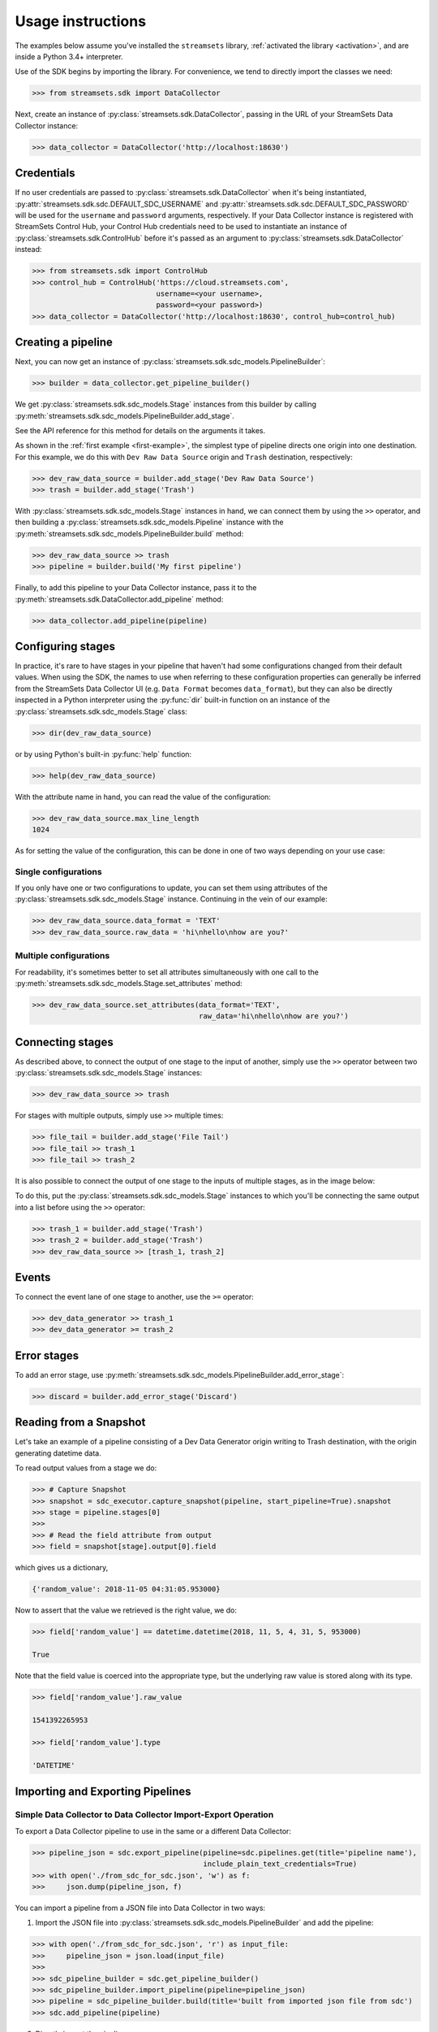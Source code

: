 .. module:: streamsets

Usage instructions
==================

The examples below assume you've installed the ``streamsets`` library,
:ref:`activated the library <activation>`, and are inside a Python 3.4+ interpreter.


Use of the SDK begins by importing the library. For convenience,
we tend to directly import the classes we need:

.. code-block:: python

    >>> from streamsets.sdk import DataCollector

Next, create an instance of :py:class:`streamsets.sdk.DataCollector`, passing in
the URL of your StreamSets Data Collector instance:

.. code-block:: python

    >>> data_collector = DataCollector('http://localhost:18630')

Credentials
-----------

If no user credentials are passed to :py:class:`streamsets.sdk.DataCollector` when it's being instantiated,
:py:attr:`streamsets.sdk.sdc.DEFAULT_SDC_USERNAME` and :py:attr:`streamsets.sdk.sdc.DEFAULT_SDC_PASSWORD` will be
used for the ``username`` and ``password`` arguments, respectively. If your Data Collector instance is
registered with StreamSets Control Hub, your Control Hub credentials need to be used to instantiate an instance
of :py:class:`streamsets.sdk.ControlHub` before it's passed as an argument to :py:class:`streamsets.sdk.DataCollector`
instead:

.. code-block:: python

    >>> from streamsets.sdk import ControlHub
    >>> control_hub = ControlHub('https://cloud.streamsets.com',
                                 username=<your username>,
                                 password=<your password>)
    >>> data_collector = DataCollector('http://localhost:18630', control_hub=control_hub)

Creating a pipeline
-------------------

Next, you can now get an instance of :py:class:`streamsets.sdk.sdc_models.PipelineBuilder`:

.. code-block:: python

    >>> builder = data_collector.get_pipeline_builder()

We get :py:class:`streamsets.sdk.sdc_models.Stage` instances from this builder by calling
:py:meth:`streamsets.sdk.sdc_models.PipelineBuilder.add_stage`.

See the API reference for this method for details on the arguments it takes.

As shown in the :ref:`first example <first-example>`, the simplest type of pipeline
directs one origin into one destination. For this example, we do this with ``Dev Raw Data Source``
origin and ``Trash`` destination, respectively:

.. code-block:: python

    >>> dev_raw_data_source = builder.add_stage('Dev Raw Data Source')
    >>> trash = builder.add_stage('Trash')

With :py:class:`streamsets.sdk.sdc_models.Stage` instances in hand, we can connect them by using the ``>>`` operator,
and then building a :py:class:`streamsets.sdk.sdc_models.Pipeline` instance with the
:py:meth:`streamsets.sdk.sdc_models.PipelineBuilder.build` method:

.. code-block:: python

    >>> dev_raw_data_source >> trash
    >>> pipeline = builder.build('My first pipeline')

Finally, to add this pipeline to your Data Collector instance, pass it to the
:py:meth:`streamsets.sdk.DataCollector.add_pipeline` method:

.. code-block:: python

    >>> data_collector.add_pipeline(pipeline)


Configuring stages
------------------

In practice, it's rare to have stages in your pipeline that haven't had some configurations
changed from their default values. When using the SDK, the names to use when referring
to these configuration properties can generally be inferred from the StreamSets Data Collector UI (e.g.
``Data Format`` becomes ``data_format``), but they can also be directly inspected in a Python
interpreter using the :py:func:`dir` built-in function on an instance of the
:py:class:`streamsets.sdk.sdc_models.Stage` class:

.. code-block:: python

    >>> dir(dev_raw_data_source)

or by using Python's built-in :py:func:`help` function:

.. code-block:: python

    >>> help(dev_raw_data_source)

.. image:: _static/dev_raw_data_source_help.png

With the attribute name in hand, you can read the value of the configuration:

.. code-block:: python

    >>> dev_raw_data_source.max_line_length
    1024

As for setting the value of the configuration, this can be done in one of two ways
depending on your use case:


Single configurations
~~~~~~~~~~~~~~~~~~~~~

If you only have one or two configurations to update, you can set them using attributes of the
:py:class:`streamsets.sdk.sdc_models.Stage` instance. Continuing in the vein of our example:

.. code-block:: python

    >>> dev_raw_data_source.data_format = 'TEXT'
    >>> dev_raw_data_source.raw_data = 'hi\nhello\nhow are you?'

Multiple configurations
~~~~~~~~~~~~~~~~~~~~~~~

For readability, it's sometimes better to set all attributes simultaneously with
one call to the :py:meth:`streamsets.sdk.sdc_models.Stage.set_attributes` method:

.. code-block:: python

    >>> dev_raw_data_source.set_attributes(data_format='TEXT',
                                           raw_data='hi\nhello\nhow are you?')

Connecting stages
-----------------

As described above, to connect the output of one stage to the input of
another, simply use the ``>>`` operator between two :py:class:`streamsets.sdk.sdc_models.Stage` instances:

.. code-block:: python

    >>> dev_raw_data_source >> trash

For stages with multiple outputs, simply use ``>>`` multiple times:

.. code-block:: python

    >>> file_tail = builder.add_stage('File Tail')
    >>> file_tail >> trash_1
    >>> file_tail >> trash_2

.. image:: _static/file_tail_to_two_trashes.png

It is also possible to connect the output of one stage to the inputs of multiple
stages, as in the image below:

.. image:: _static/dev_data_generator_to_two_trashes.png

To do this, put the :py:class:`streamsets.sdk.sdc_models.Stage` instances to which you'll be
connecting the same output into a list before using the ``>>`` operator:

.. code-block:: python

    >>> trash_1 = builder.add_stage('Trash')
    >>> trash_2 = builder.add_stage('Trash')
    >>> dev_raw_data_source >> [trash_1, trash_2]


Events
------

To connect the event lane of one stage to another, use the ``>=`` operator:

.. code-block:: python

    >>> dev_data_generator >> trash_1
    >>> dev_data_generator >= trash_2

.. image:: _static/dev_data_generator_with_events.png


Error stages
------------

To add an error stage, use :py:meth:`streamsets.sdk.sdc_models.PipelineBuilder.add_error_stage`:

.. code-block:: python

    >>> discard = builder.add_error_stage('Discard')


Reading from a Snapshot
-----------------------

Let's take an example of a pipeline consisting of a Dev Data Generator origin writing to Trash destination, with the
origin generating datetime data.

To read output values from a stage we do:

.. code-block:: python

    >>> # Capture Snapshot
    >>> snapshot = sdc_executor.capture_snapshot(pipeline, start_pipeline=True).snapshot
    >>> stage = pipeline.stages[0]
    >>>
    >>> # Read the field attribute from output
    >>> field = snapshot[stage].output[0].field

which gives us a dictionary,

.. code-block:: json

    {'random_value': 2018-11-05 04:31:05.953000}

Now to assert that the value we retrieved is the right value, we do:

.. code-block:: python

    >>> field['random_value'] == datetime.datetime(2018, 11, 5, 4, 31, 5, 953000)

    True

Note that the field value is coerced into the appropriate type, but the underlying raw value is stored along with its
type.

.. code-block:: python

    >>> field['random_value'].raw_value

    1541392265953

    >>> field['random_value'].type

    'DATETIME'


Importing and Exporting Pipelines
---------------------------------

Simple Data Collector to Data Collector Import-Export Operation
~~~~~~~~~~~~~~~~~~~~~~~~~~~~~~~~~~~~~~~~~~~~~~~~~~~~~~~~~~~~~~~

To export a Data Collector pipeline to use in the same or a different Data Collector:

.. code-block:: python

    >>> pipeline_json = sdc.export_pipeline(pipeline=sdc.pipelines.get(title='pipeline name'),
                                            include_plain_text_credentials=True)
    >>> with open('./from_sdc_for_sdc.json', 'w') as f:
    >>>     json.dump(pipeline_json, f)

You can import a pipeline from a JSON file into Data Collector in two ways:

1. Import the JSON file into :py:class:`streamsets.sdk.sdc_models.PipelineBuilder` and add the pipeline:

.. code-block:: python

    >>> with open('./from_sdc_for_sdc.json', 'r') as input_file:
    >>>     pipeline_json = json.load(input_file)
    >>>
    >>> sdc_pipeline_builder = sdc.get_pipeline_builder()
    >>> sdc_pipeline_builder.import_pipeline(pipeline=pipeline_json)
    >>> pipeline = sdc_pipeline_builder.build(title='built from imported json file from sdc')
    >>> sdc.add_pipeline(pipeline)

2. Directly import the pipeline:

.. code-block:: python

    >>> pipeline = sdc.import_pipeline(pipeline=pipeline_json)

Exporting pipelines from Data Collector for Control Hub
~~~~~~~~~~~~~~~~~~~~~~~~~~~~~~~~~~~~~~~~~~~~~~~~~~~~~~~

To export a Data Collector pipeline to use in Control Hub, specify the optional argument
``include_library_definitions``.

.. code-block:: python

    >>> pipeline_json = sdc.export_pipeline(pipeline=sdc.pipelines.get(title='pipeline name'),
                                            include_library_definitions=True,
                                            include_plain_text_credentials=True)

Similarly, you can export pipelines from Control Hub using :py:meth:`streamsets.sdk.ControlHub.export_pipelines`.

Importing a pipeline into Control Hub
~~~~~~~~~~~~~~~~~~~~~~~~~~~~~~~~~~~~~

You can import a pipeline from a JSON file into Control Hub in three ways:

1. Import the JSON file into :py:class:`streamsets.sdk.sch_models.PipelineBuilder` and publish the pipeline:

.. code-block::  python

    >>> with open('./exported_from_sdc.json', 'r') as input_file:
    >>>     pipeline_json = json.load(input_file)
    >>>
    >>> sch_pipeline_builder = sch.get_pipeline_builder()
    >>> sch_pipeline_builder.import_pipeline(pipeline=pipeline_json)
    >>> pipeline = sch_pipeline_builder.build(title='Modified using Pipeline Builder')
    >>> sch.publish_pipeline(pipeline)

2. Import a pipeline from JSON and update the existing pipeline in ControlHub:

The existing pipeline is inferred from the metadata in the pipeline json specified.

.. code-block:: python

    >>> with open('./exported_from_sch.json', 'r') as input_file:
    >>>     pipeline_json = json.load(input_file)
    >>>
    >>> sch_pipeline_builder = sch.get_pipeline_builder()
    >>> sch_pipeline_builder.import_pipeline(pipeline=pipeline_json)
    >>> pipeline = sch_pipeline_builder.build(preserve_id=True)
    >>> sch.publish_pipeline(pipeline)

3. Directly import the pipeline:

.. code-block:: python

    >>> pipeline = sch.import_pipeline(pipeline=pipeline_json,
                                       name='Exported from sdc')

Exporting and Importing multiple Pipelines at once
~~~~~~~~~~~~~~~~~~~~~~~~~~~~~~~~~~~~~~~~~~~~~~~~~~

To export multiple pipelines from a Data Collector into a zip archive:

.. code-block:: python

    >>> pipelines_zip_data = sdc.export_pipelines(sdc.pipelines, include_library_definitions=True)
    >>> with open('./sdc_exports_for_sch.zip', 'wb') as output_file:
    >>>     output_file.write(pipelines_zip_data)

To import multiple pipelines into ControlHub from a zip archive:

.. code-block:: python

    >>> with open('./sdc_exports_for_sch.zip', 'rb') as input_file:
    >>>     pipelines_zip_data = input_file.read()
    >>> pipelines = sch.import_pipelines_from_archive(pipelines_file=pipelines_zip_data,
                                                      commit_message='Exported as zip from sdc')

Similarly, you could import multiple pipelines into Data Collector by using
:py:meth:`streamsets.sdk.DataCollector.import_pipelines_from_archive`.


Task Scheduler
--------------

Creating a new Scheduled Task
~~~~~~~~~~~~~~~~~~~~~~~~~~~~~

To create a new Scheduled Task, use :py:meth:`streamsets.sdk.sch.get_scheduled_task_builder` to add a
:py:class:`streamsets.sdk.sch_models.Job` or :py:class:`streamsets.sdk.sch_models.Report` to the task.

.. code-block:: python

    >>> job = sch.jobs[0]
    >>> task = sch.get_scheduled_task_builder().build(task_object=job,
                                                      action='START',
                                                      name='Task for job {}'.format(job.job_name),
                                                      description='Scheduled task for job {}'.format(job.job_name),
                                                      crontab_mask='0/1 * 1/1 * ? *',
                                                      time_zone='UTC',
                                                      status='RUNNING')
    >>> sch.publish_scheduled_task(task)

Getting an existing Scheduled Task
~~~~~~~~~~~~~~~~~~~~~~~~~~~~~~~~~~

.. code-block:: python

    >>> task = sch.scheduled_tasks[0]
    >>> task.runs
    [<ScheduledTaskRun (id=38b82a06-9947-4205-a462-560d7029a182, scheduledTime=1553725200000)>,
     <ScheduledTaskRun (id=b300117e-c339-498b-8393-b8deb69c0f0d, scheduledTime=1553725080000)>,
     <ScheduledTaskRun (id=e7048225-b3d5-4788-9620-c709f24a02aa, scheduledTime=1553725140000)>,
     <ScheduledTaskRun (id=ff1874ac-f0c9-4c72-beec-db397f7b02de, scheduledTime=1553725260000)>]

Operating on an existing Scheduled Task
~~~~~~~~~~~~~~~~~~~~~~~~~~~~~~~~~~~~~~~

.. code-block:: python

    >>> task = sch.scheduled_tasks[0]
    >>>
    >>> task.pause()
    <ScheduledTask (id=f63ec318-1ea7-4e99-a0a6-cc68be962ce2, name=Task for job a, status=PAUSED)>
    >>>
    >>> task.kill()
    <ScheduledTask (id=f63ec318-1ea7-4e99-a0a6-cc68be962ce2, name=Task for job a, status=KILLED)>
    >>>
    >>> task.delete()
    <ScheduledTask (id=f63ec318-1ea7-4e99-a0a6-cc68be962ce2, name=Task for job a, status=DELETED)>


Groups
------

Creating a new Group
~~~~~~~~~~~~~~~~~~~~

You can create a new Group using :py:class:`streamsets.sdk.sch_models.GroupBuilder`.

.. code-block:: python

    >>> group_builder = sch.get_group_builder()
    >>> group = group_builder.build(id='test@admin', display_name='Test Group')
    >>> group.users = ['admin@admin']
    >>> sch.add_group(group)

Retrieving existing groups
~~~~~~~~~~~~~~~~~~~~~~~~~~

.. code-block:: python

    >>> # Get all groups belonging to current organization
    >>> sch.groups
    [<Group (id=all@admin, display_name=all)>,
     <Group (id=test@admin, display_name=Test Group)>]
    >>>
    >>> # Get a particular group
    >>> sch.groups.get(id='test@admin')
    <Group (id=test@admin, display_name=Test Group)>

Updating an existing Group
~~~~~~~~~~~~~~~~~~~~~~~~~~

.. code-block:: python

    >>> group = sch.groups.get(display_name='Test Group')
    >>> group.users.append('test@admin')
    >>> group.roles.append('Data SLA User')
    >>> group.roles.remove('Data SLA Editor')
    >>> sch.update_group(group)

Deleting existing Groups
~~~~~~~~~~~~~~~~~~~~~~~~

.. code-block:: python

    >>> # Delete a single group
    >>> group = sch.groups.get(display_name='Test Group')
    >>> sch.delete_group(group)
    >>>
    >>> # Delete multiple groups
    >>> groups = sch.groups.get_all(display_name='Test Group')
    >>> sch.delete_group(*groups)


Event Subscriptions
-------------------

Creating an Event Subscription
~~~~~~~~~~~~~~~~~~~~~~~~~~~~~~

.. code-block:: python

    >>> subscription_builder = sch.get_subscription_builder()
    >>>
    >>> subscription_builder.add_event(event_type='Pipeline Committed')
    >>> subscription_builder.set_email_action(recipients=['fake@fake.com'],
                                              subject='{{PIPELINE_NAME}} pipeline was committed',
                                              body=('{{PIPELINE_COMMITTER}} committed the {{PIPELINE_NAME}} pipeline '
                                                    'on {{PIPELINE_COMMIT_TIME}}.'))
    >>> subscription = subscription_builder.build(name='Sample Subscription')
    >>> sch.add_subscription(subscription)

Retrieving a Subscription
~~~~~~~~~~~~~~~~~~~~~~~~~

.. code-block:: python

    >>> subscription = sch.subscriptions.get(name='Sample Subscription')
    >>> subscription
    <Subscription (id=fbee1816-6c72-40ec-a432-e19b5ccac891:admin, name=manual)>

Getting the Events from a Subscription object
~~~~~~~~~~~~~~~~~~~~~~~~~~~~~~~~~~~~~~~~~~~~~

.. code-block:: python

    >>> event = subscription.events.get(event_type='Pipeline Committed')
    >>> event
    <SubscriptionEvent (event_type=Pipeline Committed, filter=)>
    >>> subscription.events
    [<SubscriptionEvent (event_type=Job Status Change, filter=)>,
     <SubscriptionEvent (event_type=Data SLA Triggered, filter=)>,
     <SubscriptionEvent (event_type=Pipeline Committed, filter=)>,
     <SubscriptionEvent (event_type=Pipeline Status Change, filter=)>,
     <SubscriptionEvent (event_type=Report Generated, filter=)>,
     <SubscriptionEvent (event_type=Data Collector not Responding, filter=)>]

Getting the action from a Subscription object
~~~~~~~~~~~~~~~~~~~~~~~~~~~~~~~~~~~~~~~~~~~~~

.. code-block:: python

    >>> action = subscription.action
    >>> action
    <SubscriptionAction (event_type=EMAIL)>

Update an existing Subscription
~~~~~~~~~~~~~~~~~~~~~~~~~~~~~~~

.. code-block:: python

    >>> subscription = sch.subscriptions.get(name='Sample Subscription')
    >>> # Import Subscription into builder
    >>> subscription_builder = sch.get_subscription_builder()
    >>> subscription_builder.import_subscription(subscription)
    >>> # Remove existing event
    >>> subscription_builder.remove_event(event_type='Pipeline Committed')
    >>> # Add a new Job Status Change Event
    >>> subscription_builder.add_event(event_type='Job Status Change', filter="${{JOB_ID=='{}'}}".format(job.job_id))
    >>> # Change action to Webhook action
    >>> subscription_builder.set_webhook_action(uri='https://google.com')
    >>> # Build the subscription
    >>> subscription = subscription_builder.build(name='Sample Subscription updated')
    >>> # Update the Subscription on Control Hub instance
    >>> sch.update_subscription(subscription)

Deleting an existing Subscription
~~~~~~~~~~~~~~~~~~~~~~~~~~~~~~~~~

.. code-block:: python

    >>> subscription = sch.subscriptions.get(name='Sample Subscription updated')
    >>> sch.delete_subscription(subscription)

Acknowledging an event subscription error
~~~~~~~~~~~~~~~~~~~~~~~~~~~~~~~~~~~~~~~~~

.. code-block: python

    >>> subscription = sch.subscriptions.get(name='Sample Subscription')
    >>> subscription.error_message
    'Failed to trigger email action for event fbee1816-6c72-40ec-a432-e19b5ccac891:admin due to: Issues:
    [APP_ISSUES_01 - Exception: com.streamsets.datacollector.email.EmailException: javax.mail.SendFailedException:
    Invalid Addresses;\n  nested exception is:\n\tcom.sun.mail.smtp.SMTPAddressFailedException: 553 5.1.2
    The recipient address <fake@fake.com> is not a valid RFC-5321 address. x203sm9391603pgx.61 - gsmtp\n]'
    >>>
    >>> sch.acknowledge_event_subscription_error(subscription)
    <sdk.sch_api.Command at 0x111c50eb8>
    >>> subscription.error_message
    None


Reports
-------

Creating a Report Definition
~~~~~~~~~~~~~~~~~~~~~~~~~~~~

A Report Definition can be built and added to Control Hub using the
:py:class:`streamsets.sdk.sch_models.ReportDefinitionBuilder`.

.. code-block:: python

    >>> report_definition_builder = sch.get_report_definition_builder()
    >>> # Set the report generation time frame for last 30 minutes.
    >>> report_definition_builder.set_data_retrieval_period(start_time='${time:now() - 30 * MINUTES}',
                                                            end_time='${time:now()}')
    >>>
    >>> # Add resources to the Report.
    >>> job = sch.jobs.get(job_name='name')
    >>> topology = sch.topologies.get(topology_name='name')
    >>> report_definition_builder.add_report_resource(job)
    >>> report_definition_builder.add_report_resource(topology)
    >>>
    >>> # Build and publish.
    >>> report_definition = report_definition_builder.build(name='from sdk')
    >>> sch.add_report_definition(report_definition)

Creating Report Definitions using absolute time range
~~~~~~~~~~~~~~~~~~~~~~~~~~~~~~~~~~~~~~~~~~~~~~~~~~~~~

To create a report definition for a fixed absolute time range, use the same arguments and methods as above but specify
timestamp in milliseconds as both start_time and end_time.

.. code-block:: python

    >>> import datetime
    >>> start_time = datetime.datetime(2019, 4, 1).timestamp() * 1000
    >>> end_time = datetime.datetime(2019, 4, 10).timestamp() * 1000
    >>> report_definition_builder.set_data_retrieval_period(start_time=start_time,
                                                            end_time=end_time)

Generating a Report
~~~~~~~~~~~~~~~~~~~

.. code-block:: python

    >>> report_defintion = sch.report_definitions.get(name='from sdk')
    >>> report_command = report_defintion.generate_report()
    >>>
    >>> report_command.report
    Report is still being generated...
    >>>
    >>> # After the report is generated,
    >>> report_command.report
    <Report (id=13114c45-15ce-44d1-8ff5-bc5ba73f5b8a:admin, name=from sdk at 04-12-2019 18:38:00 UTC)>


Getting existing Report Definitions and Reports
~~~~~~~~~~~~~~~~~~~~~~~~~~~~~~~~~~~~~~~~~~~~~~~

.. code-block:: python

    >>> # Get Report Definitions
    >>> sch.report_definitions.get(name='from sdk')
    <ReportDefinition (id=4c7dccf1-30a8-4b81-9463-7723e0697d62:admin, name=from sdk)>
    >>>
    >>> # Get Report Resources
    >>> sch.report_definitions.get(name='from sdk').report_resources
    [<ReportResource (resource_type=JOB, resource_id=fa9517c8-c93d-432e-b880-9c2d2d1c5dfe:admin)>,
     <ReportResource (resource_type=TOPOLOGY, resource_id=b124dedf-cbc9-4632-a765-8fc59b9636ab:admin)>]
    >>>
    >>> # Get Reports
    >>> sch.report_definitions.get(name='from sdk').reports
    [<Report (id=13114c45-15ce-44d1-8ff5-bc5ba73f5b8a:admin, name=from sdk at 04-12-2019 18:38:00 UTC)>,
     <Report (id=663490aa-b413-460d-8b0d-38b52592cfb2:admin, name=from sdk at 04-12-2019 18:31:00 UTC)>]

Downloading existing Reports as PDF
~~~~~~~~~~~~~~~~~~~~~~~~~~~~~~~~~~~

.. code-block:: python

    >>> report_defintion = sch.report_definitions.get(name='from sdk')
    >>> report_content = report_defintion.reports[0].download()
    >>> with open('report.pdf', 'wb') as f:
    >>>     f.write(report_content)

Updating an existing Report Definition
~~~~~~~~~~~~~~~~~~~~~~~~~~~~~~~~~~~~~~

.. code-block:: python

    >>> report_definition_builder = sch.get_report_definition_builder()
    >>> report_definition = sch.report_definitions.get(name='from sdk')
    >>>
    >>> # Import Report Definition into Report Definition Builder.
    >>> report_definition_builder.import_report_definition(report_definition)
    >>>
    >>> # Remove topology from resources
    >>> topology = sch.topologies[0]
    >>> report_definition_builder.remove_report_resource(topology)
    >>>
    >>> # Add job to resources
    >>> job = sch.jobs.get(job_name='another job')
    >>> report_definition_builder.add_report_resource(job)
    >>>
    >>> # Update time range from last 30 minutes to last 2 days
    >>> report_definition_builder.set_data_retrieval_period(start_time='${time:now() - 2 * DAYS}',
                                                            end_time='${time:now()}')
    >>> sch.update_report_definition(report_defintion)

Scheduling Report generation
~~~~~~~~~~~~~~~~~~~~~~~~~~~~

.. code-block:: python

    >>> report_def = sch.report_definitions[0]
    >>> task = sch.get_scheduled_task_builder().build(task_object=report_def,
                                                      action='START',
                                                      name='Task for Report {}'.format(report_def.name),
                                                      crontab_mask='0/1 * 1/1 * ? *',
                                                      time_zone='UTC')
    >>> sch.publish_scheduled_task(task)


Job Templates
-------------

Creating a Job Template
~~~~~~~~~~~~~~~~~~~~~~~

To create a Job Template, simply pass ``job_template=True`` to :py:meth:`streamsets.sdk.sch_models.JobBuilder.build`:

.. code-block:: python

    >>> job_builder = sch.get_job_builder()
    >>> job_template = job_builder.build('Job Template using SDK',
                                         pipeline=simple_pipeline,
                                         job_template=True,
                                         runtime_parameters={'x': 'y', 'a': 'b'})
    >>> sch.add_job(job_template)

Starting Job Instances using Job Template
~~~~~~~~~~~~~~~~~~~~~~~~~~~~~~~~~~~~~~~~~

Use ``instance_name_suffix`` to specify suffix type for the Job instances.

.. code-block:: python

    >>> job_template = sch.jobs.get(name='Job Template using SDK')
    >>> runtime_parameters = [{'x': '1', 'a': 'b'},
                              {'x': '2', 'a': 'b'}]
    >>> jobs = sch.start_job_template(simple_job_template,
                                      instance_name_suffix='PARAM_VALUE',
                                      parameter_name='x',
                                      runtime_parameters=runtime_parameters)

Spawning multiple Job instances using same parameters
~~~~~~~~~~~~~~~~~~~~~~~~~~~~~~~~~~~~~~~~~~~~~~~~~~~~~

Use ``number_of_instances`` to specify the number of Job instances to be spawned using the specified runtime parameters.

.. code-block:: python

    >>> job_template = sch.jobs.get(name='Job Template using SDK')
    >>> jobs = sch.start_job_template(simple_job_template,
                                      number_of_instances=3)

In this case, since ``runtime_parameters`` is not specified, the default set of parameters specified when creating the
Job Template is used.

Deleting a Job Template
~~~~~~~~~~~~~~~~~~~~~~~

Job Templates can be deleted the same way a regular Job is deleted:

.. code-block:: python

    >> sch.delete_job(job_template)


Jobs
----

Creating a Job
~~~~~~~~~~~~~~

To create a new job, use :py:meth:`streamsets.sdk.sch.get_job_builder`:

.. code-block:: python

    >>> job_builder = sch.get_job_builder()
    >>> pipeline = sch.pipelines[0]
    >>> job = job_builder.build('job name', pipeline=pipeline)
    >>>
    >>> sch.add_job(job)

Creating a Job with a particular pipeline version
~~~~~~~~~~~~~~~~~~~~~~~~~~~~~~~~~~~~~~~~~~~~~~~~~

.. code-block:: python

    >>> job_builder = sch.get_job_builder()
    >>> pipeline = sch.pipelines[0]
    >>> pipeline_commit = pipeline.commits.get(version='1')
    >>> job = job_builder.build('job name', pipeline=pipeline, pipeline_commit=pipeline_commit)
    >>> sch.add_job(job)

Upgrading a Job
~~~~~~~~~~~~~~~

To upgrade one or more jobs to the corresponding latest pipeline version, use :py:meth:`streamsets.sdk.sch.upgrade_job`:

.. code-block:: python

    >>> jobs = sch.jobs.get_all(pipeline_commit_label='v1')
    >>> sch.upgrade_job(*jobs)

Updating a Job with a different pipeline version
~~~~~~~~~~~~~~~~~~~~~~~~~~~~~~~~~~~~~~~~~~~~~~~~

.. code-block:: python

    >>> job = sch.jobs.get(pipeline_commit_label='v2')
    >>> pipeline = sch.pipelines[0]
    >>> pipeline_commit = pipeline.commits.get(version='1')
    >>> job.commit = pipeline_commit
    >>> sch.update_job(job)

Resetting offsets
~~~~~~~~~~~~~~~~~

To reset offsets for one or more jobs use :py:meth:`streamsets.sdk.sch.reset_origin`:

.. code-block:: python

    >>> jobs = sch.jobs
    >>> sch.reset_origin(*jobs)

Uploading offsets
~~~~~~~~~~~~~~~~~

To upload offsets for a job use :py:meth:`streamsets.sdk.sch.upload_offset`:

.. code-block:: python

    >>> job = sch.jobs.get(name='job name')
    >>>
    >>> with open('offset.json') as offset_file:
    >>>     sch.upload_offset(job, offset_file=offset_file)

:py:meth:`streamsets.sdk.sch.upload_offset` can also be used to upload offset as a json:

.. code-block:: python

    >>> offset_json = {"version" : 2,
                       "offsets" : {"$com.streamsets.datacollector.pollsource.offset$" : None}}
    >>> sch.upload_offset(job, offset_json=offset_json)

Retrieving Job Status History
~~~~~~~~~~~~~~~~~~~~~~~~~~~~~

.. code-block:: python

    >>> job = sch.jobs[0]
    >>> job.history
    [<JobStatus (id=4d78c5d5-0989-4312-abda-6f4de5daa315:admin, status=INACTIVE, run_count=1)>,
     <JobStatus (id=4ac917e8-f7ed-47cd-9cad-59421b706935:admin, status=INACTIVE, run_count=0)>]

Retrieving Run Events from Job History
~~~~~~~~~~~~~~~~~~~~~~~~~~~~~~~~~~~~~~

.. code-block:: python

    >>> job_status = job.history[0]
    >>> job_status.run_history
    [<JobRunEvent (user=admin@admin, time=1560367534056, status=ACTIVATING)>,
     <JobRunEvent (user=admin@admin, time=1560367540929, status=DEACTIVATING)>,
     <JobRunEvent (user=None, time=1560367537771, status=DEACTIVATING)>,
     <JobRunEvent (user=None, time=1560367537814, status=DEACTIVATING)>]

Retrieving Offsets
~~~~~~~~~~~~~~~~~~

To retrieve current offsets of a job use :py:attr:`streamsets.sdk.sch.Job.current_status`:

.. code-block:: python

   >>> job.current_status.offsets
   [<JobOffset (sdc_id=0501dc93-8634-11e9-99f3-97919257db3c, pipeline_id=896197a7-9639-4575-9784-260f1dc46fbc:admin)>]

To retrieve offsets at a particular job run use :py:attr:`streamsets.sdk.sch.Job.history`:

.. code-block:: python

   >>> # Get the latest run from the job history
   >>> job_status = job.history[0]
   >>> job_status.offsets
   [<JobOffset (sdc_id=0501dc93-8634-11e9-99f3-97919257db3c, pipeline_id=896197a7-9639-4575-9784-260f1dc46fbc:admin)>]

Metrics
~~~~~~~

To access job metrics use :py:meth:`streamsets.sdk.sch_models.Job.metrics`:

.. code-block:: python

    >>> job = sch.jobs.get(name='job name')
    >>> job.metrics(metric_type='RECORD_COUNT', include_error_count=True).output_count
      {'DevDataGenerator_01:DevDataGenerator_01OutputLane15604607616880': 0,
       'PIPELINE': 0,
       'DevDataGenerator_01': 0,
       'Trash_01': 0}

Historic Time Series Metrics
~~~~~~~~~~~~~~~~~~~~~~~~~~~~

To access time series metrics for a job use :py:meth:`streamsets.sdk.sch_models.Job.time_series_metrics`:

.. code-block:: python

    >>> job_time_series_metrics = job.time_series_metrics(metric_type='Record Throughput Time Series')
    >>> job_time_series_metrics
    <JobTimeSeriesMetrics (
    input_records=<JobTimeSeriesMetric (name=pipeline_batchInputRecords_meter,
                                        time_series={'2019-06-24T19:35:01.34Z': 182000.0,
                                                     '2019-06-24T19:36:03.273Z': 242000.0,
                                                     '2019-06-24T19:37:05.202Z': 303000.0,
                                                     '2019-06-24T19:38:07.135Z': 363000.0,
                                                     '2019-06-24T19:39:09.065Z': 424000.0})>,
    output_records=<JobTimeSeriesMetric (name=pipeline_batchOutputRecords_meter,
                                         time_series={'2019-06-24T19:35:01.34Z': 182000.0,
                                                      '2019-06-24T19:36:03.273Z': 242000.0,
                                                      '2019-06-24T19:37:05.202Z': 303000.0,
                                                      '2019-06-24T19:38:07.135Z': 363000.0,
                                                      '2019-06-24T19:39:09.065Z': 424000.0})>,
    error_records=<JobTimeSeriesMetric (name=pipeline_batchErrorRecords_meter,
                                        time_series={'2019-06-24T19:35:01.34Z': 0.0,
                                                     '2019-06-24T19:36:03.273Z': 0.0,
                                                     '2019-06-24T19:37:05.202Z': 0.0,
                                                     '2019-06-24T19:38:07.135Z': 0.0,
                                                     '2019-06-24T19:39:09.065Z': 0.0})>)>
    >>> job_time_series_metrics.input_records
    <JobTimeSeriesMetric (name=pipeline_batchInputRecords_meter, time_series={'2019-06-24T19:35:01.34Z': 182000.0,
                                                                              '2019-06-24T19:36:03.273Z': 242000.0,
                                                                              '2019-06-24T19:37:05.202Z': 303000.0,
                                                                              '2019-06-24T19:38:07.135Z': 363000.0,
                                                                              '2019-06-24T19:39:09.065Z': 424000.0})>
    >>> job_time_series_metrics.input_records.time_series
    {'2019-06-24T19:35:01.34Z': 182000.0,
     '2019-06-24T19:36:03.273Z': 242000.0,
     '2019-06-24T19:37:05.202Z': 303000.0,
     '2019-06-24T19:38:07.135Z': 363000.0,
     '2019-06-24T19:39:09.065Z': 424000.0}

Importing Jobs
~~~~~~~~~~~~~~

To import a set of jobs from a compressed archive, use :py:meth:`streamsets.sdk.sch.ControlHub.import_jobs`:

.. code-block:: python

    >>> with open('jobs.zip', 'rb') as jobs_file:
    >>>     jobs = sch.import_jobs(archive=jobs_file)

Exporting Jobs
~~~~~~~~~~~~~~

To export a set of jobs to a compressed archive, use :py:meth:`streamsets.sdk.sch.ControlHub.export_jobs`:

.. code-block:: python

    >>> jobs = sch.jobs
    >>> jobs_file_data = sch.export_jobs(jobs)
    >>> with open('jobs.zip', 'wb') as jobs_file:
    >>>     jobs_file.write(jobs_file_data)

Balancing Data Collector instances
~~~~~~~~~~~~~~~~~~~~~~~~~~~~~~~~~~

To balance all jobs running on specific Data Collectors, use
:py:meth:`streamsets.sdk.sch.ControlHub.balance_data_collectors`:

.. code-block: python

    >>> data_collectors = sch.data_collectors
    >>> sch.balance_data_collectors(data_collectors)


Pipeline Fragments
------------------

Creating a fragment
~~~~~~~~~~~~~~~~~~~

Creating a fragment is quite similar to creating a pipeline. The only difference is that we specify
``fragment=True`` when initializing Pipeline Builder:

.. code-block:: python

    >>> # Initialize fragment builder
    >>> pipeline_builder = sch.get_pipeline_builder(fragment=True)
    >>>
    >>> # Add stages
    >>> dev_data_generator = pipeline_builder.add_stage('Dev Data Generator')
    >>> expression_evaluator = pipeline_builder.add_stage('Expression Evaluator')
    >>> field_renamer = pipeline_builder.add_stage('Field Renamer')
    >>>
    >>> # Connect stages
    >>> dev_data_generator >> [expression_evaluator, field_renamer]
    >>>
    >>> # Build and publish pipeline fragment
    >>> fragment = pipeline_builder.build('Test Fragment')
    >>> sch.publish_pipeline(fragment)

.. image:: _static/sample_fragment.png

Retrieving a Pipeline Fragment
~~~~~~~~~~~~~~~~~~~~~~~~~~~~~~

To retrieve a Pipeline Fragment from a :py:class:`streamsets.sdk.utils.SeekableList` of pipelines, pass
``fragment=True`` when calling :py:meth:`streamsets.sdk.utils.SeekableList.get` or
:py:meth:`streamsets.sdk.utils.SeekableList.get_all`:

.. code-block:: python

    >>> sch.pipelines.get_all(fragment=True)
    [<Pipeline (pipeline_id=88d58863-7e8b-4831-a929-8c56db629483:admin,
                commit_id=600a7709-6a13-4e9b-b4cf-6780f057680a:admin,
                name=Dev as fragment,
                version=1)>,
     <Pipeline (pipeline_id=5b67c7dc-729b-43cc-bee7-072d3feb184b:admin,
                commit_id=491cf010-da8c-4e63-9918-3f5ef3b182f6:admin,
                name=Test Fragment,
                version=1)>]

Using a fragment in a pipeline
~~~~~~~~~~~~~~~~~~~~~~~~~~~~~~

To add a fragment to a pipeline, use :py:meth:`streamsets.sdk.sch_models.PipelineBuilder.add_fragment`:

.. code-block:: python

    >>> pipeline_builder = sch.get_pipeline_builder()
    >>>
    >>> # Add a fragment
    >>> fragment = sch.pipelines.get(fragment=True, name='Test Fragment')
    >>> fragment_stage = pipeline_builder.add_fragment(fragment)
    >>>
    >>> # Add other stages using add_stage
    >>> trash1 = pipeline_builder.add_stage('Trash')
    >>> trash2 = pipeline_builder.add_stage('Trash')
    >>>
    >>> # Connect stages
    >>> fragment_stage >> trash1
    >>> fragment_stage >> trash2
    >>>
    >>> # Build and publish the pipeline
    >>> pipeline = pipeline_builder.build('Test Pipeline')
    >>> sch.publish_pipeline(pipeline)

.. image:: _static/sample_pipeline_using_fragment.png

Retrieving Pipelines that use a specific Pipeline Fragment
~~~~~~~~~~~~~~~~~~~~~~~~~~~~~~~~~~~~~~~~~~~~~~~~~~~~~~~~~~

To retrieve all the pipelines that use a specific fragment from a :py:class:`streamsets.sdk.utils.SeekableList` of
pipelines, pass ``using_fragment=<fragment>`` when calling :py:meth:`streamsets.sdk.utils.SeekableList.get` or
:py:meth:`streamsets.sdk.utils.SeekableList.get_all`:

.. code-block:: python

    >>> fragment = sch.pipelines.get(fragment=True, name='Test Fragment')
    >>> sch.pipelines.get_all(using_fragment=fragment)
    [<Pipeline (pipeline_id=0e1a42c9-7ce3-4295-84dd-ff53a7b313c3:admin,
                commit_id=f3479d83-6e52-4f85-824c-e8ef4185d8f6:admin,
                name=Test Pipeline,
                version=1)>]

Provisioning Agents and Deployments
-----------------------------------

Retrieving Provisioning Agents
~~~~~~~~~~~~~~~~~~~~~~~~~~~~~~

.. code-block:: python

    >>> # Get all provisioning agents belonging to current organization
    >>> sch.provisioning_agents
    [<ProvisioningAgent (id=89A1B2D5-3994-449F-99EB-88CD58958C92, name=minikube-control-agent, type=Kubernetes,
                         version=3.12.0)>]
    >>>
    >>> # Get a particular provisioning agent
    >>> sch.provisioning_agents.get(id='89A1B2D5-3994-449F-99EB-88CD58958C92')
    <ProvisioningAgent (id=89A1B2D5-3994-449F-99EB-88CD58958C92, name=minikube-control-agent, type=Kubernetes,
                        version=3.12.0)>

Deleting Provisioning Agents
~~~~~~~~~~~~~~~~~~~~~~~~~~~~

.. code-block:: python

    >>> provisioning_agent = sch.provisioning_agents.get(id='89A1B2D5-3994-449F-99EB-88CD58958C92')
    >>> sch.delete_provisioning_agent(provisioning_agent)

Deactivating and Activating Provisioning Agents
~~~~~~~~~~~~~~~~~~~~~~~~~~~~~~~~~~~~~~~~~~~~~~~

.. code-block:: python

    >>> sch.deactivate_provisioning_agent(provisioning_agent)
    >>> sch.activate_provisioning_agent(provisioning_agent)

Creating a new Deployment
~~~~~~~~~~~~~~~~~~~~~~~~~

You can create a new Deployment using :py:class:`streamsets.sdk.sch_models.DeploymentBuilder`.

.. code-block:: python

    >>> deployment_builder = sch.get_deployment_builder()
    >>> provisioning_agent = sch.provisioning_agents[0]
    >>> deployment = deployment_builder.build(name='from sdk',
                                              provisioning_agent=provisioning_agent,
                                              number_of_data_collector_instances=2,
                                              description='from sdk')
    >>> sch.add_deployment(deployment)

You can also create a deployment using a YAML Specification file:

.. code-block:: python

    >>> deployment_builder = sch.get_deployment_builder()
    >>> provisioning_agent = sch.provisioning_agents[0]
    >>> with open('deployment_spec.yaml') as f:
    >>>     deployment_spec = yaml.load(f)
    >>> deployment = deployment_builder.build(name='from sdk with custom spec',
                                              provisioning_agent=provisioning_agent,
                                              number_of_data_collector_instances=1,
                                              description='from sdk',
                                              spec=deployment_spec)
    >>> sch.add_deployment(deployment)

Retrieving existing deployments
~~~~~~~~~~~~~~~~~~~~~~~~~~~~~~~

.. code-block:: python

    >>> sch.deployments
    [<Deployment (id=329f8688-7458-4d4f-851c-fdfe548411b0:admin, name=from sdk, number_of_data_collector_instances=2, status=INACTIVE)>,
     <Deployment (id=ff1be305-7488-43c6-853f-7829f499082e:admin, name=from sdk with custom spec, number_of_data_collector_instances=1,
                  status=INACTIVE)>]
    >>> provisioning_agent.deployments
    [<Deployment (id=329f8688-7458-4d4f-851c-fdfe548411b0:admin, name=from sdk, number_of_data_collector_instances=2, status=INACTIVE)>,
     <Deployment (id=ff1be305-7488-43c6-853f-7829f499082e:admin, name=from sdk with custom spec, number_of_data_collector_instances=1,
                  status=INACTIVE)>]
    >>> # Get a particular deployment
    >>> sch.deployments.get(id='329f8688-7458-4d4f-851c-fdfe548411b0:admin')
    <Deployment (id=329f8688-7458-4d4f-851c-fdfe548411b0:admin, name=from sdk, number_of_data_collector_instances=2, status=INACTIVE)>

Starting a deployment
~~~~~~~~~~~~~~~~~~~~~

.. code-block:: python

    >>> deployment = sch.deployments.get(id='329f8688-7458-4d4f-851c-fdfe548411b0:admin')
    >>> sch.start_deployment(deployment)

Stopping a deployment
~~~~~~~~~~~~~~~~~~~~~

.. code-block:: python

    >>> from streamsets.sdk.exceptions import DeploymentInactiveError
    >>> try:
    >>>     sch.stop_deployment(deployment)
    >>> except DeploymentInactiveError:
    >>>     sch.acknowledge_deployment_error(deployment)

Updating an existing deployment
~~~~~~~~~~~~~~~~~~~~~~~~~~~~~~~

.. code-block:: python

    >>> deployment = sch.deployments.get(name='from sdk')
    >>> deployment.number_of_data_collector_instances = 1
    >>> sch.update_deployment(deployment)

Deleting existing deployments
~~~~~~~~~~~~~~~~~~~~~~~~~~~~~

.. code-block:: python

    >>> # Delete a single deployment
    >>> deployment = sch.deployments.get(name='from sdk')
    >>> sch.delete_deployment(deployment)
    >>>
    >>> # Delete multiple deployments
    >>> deployments = sch.deployments.get_all(number_of_data_collector_instances=1)
    >>> sch.delete_deployment(*deployments)


Updating Data Collector Resource Thresholds
~~~~~~~~~~~~~~~~~~~~~~~~~~~~~~~~~~~~~~~~~~~

.. code-block:: python

    >>> data_collector = sch.data_collectors[0]
    >>> data_collector.max_cpu_load
    100.0
    >>> data_collector.max_memory_used
    1000000000000
    >>> data_collector.max_pipelines_running
    1000000000000
    >>> sch.update_data_collector_resource_thresholds(data_collector, max_cpu_load=51.5, max_memory_used=550,
                                                      max_pipelines_running=25)
    >>> data_collector.max_cpu_load
    51.5
